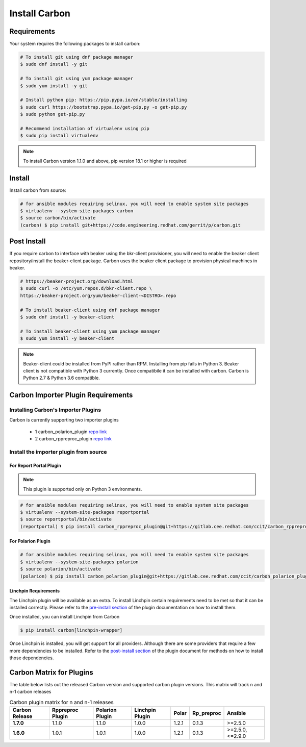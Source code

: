 Install Carbon
==============

Requirements
++++++++++++

Your system requires the following packages to install carbon:

.. code-block:: bash

    # To install git using dnf package manager
    $ sudo dnf install -y git

    # To install git using yum package manager
    $ sudo yum install -y git

    # Install python pip: https://pip.pypa.io/en/stable/installing
    $ sudo curl https://bootstrap.pypa.io/get-pip.py -o get-pip.py
    $ sudo python get-pip.py

    # Recommend installation of virtualenv using pip
    $ sudo pip install virtualenv

.. note::

   To install Carbon version 1.1.0 and above, pip version 18.1 or higher is required

Install
+++++++

Install carbon from source:

.. code-block:: bash

    # for ansible modules requiring selinux, you will need to enable system site packages
    $ virtualenv --system-site-packages carbon
    $ source carbon/bin/activate
    (carbon) $ pip install git+https://code.engineering.redhat.com/gerrit/p/carbon.git

Post Install
++++++++++++

If you require carbon to interface with beaker using the bkr-client provisioner,
you will need to enable the beaker client repository/install the beaker-client package.
Carbon uses the beaker client package to provision physical machines in beaker.

.. code-block:: bash

    # https://beaker-project.org/download.html
    $ sudo curl -o /etc/yum.repos.d/bkr-client.repo \
    https://beaker-project.org/yum/beaker-client-<DISTRO>.repo

    # To install beaker-client using dnf package manager
    $ sudo dnf install -y beaker-client

    # To install beaker-client using yum package manager
    $ sudo yum install -y beaker-client

.. note::

    Beaker-client could be installed from PyPI rather than RPM. Installing from
    pip fails in Python 3. Beaker client is not compatible with Python 3
    currently. Once compatibile it can be installed with carbon. Carbon is
    Python 2.7 & Python 3.6 compatible.

.. _cbn_importer_plugin:

Carbon Importer Plugin Requirements
+++++++++++++++++++++++++++++++++++

Installing Carbon's Importer Plugins
------------------------------------

Carbon is currently supporting two importer plugins

 * 1
   carbon_polarion_plugin
   `repo link <https://gitlab.cee.redhat.com/ccit/carbon_polarion_plugin>`__
 * 2
   carbon_rppreproc_plugin
   `repo link <https://gitlab.cee.redhat.com/ccit/carbon_rppreproc_plugin>`__

Install the importer plugin from source
---------------------------------------

For Report Portal Plugin
~~~~~~~~~~~~~~~~~~~~~~~~

.. NOTE::
    This plugin is supported only on Python 3 environments.

.. code-block:: bash

    # for ansible modules requiring selinux, you will need to enable system site packages
    $ virtualenv --system-site-packages reportportal
    $ source reportportal/bin/activate
    (reportportal) $ pip install carbon_rppreproc_plugin@git+https://gitlab.cee.redhat.com/ccit/carbon_rppreproc_plugin.git@master

For Polarion Plugin
~~~~~~~~~~~~~~~~~~~

.. code-block:: bash

    # for ansible modules requiring selinux, you will need to enable system site packages
    $ virtualenv --system-site-packages polarion
    $ source polarion/bin/activate
    (polarion) $ pip install carbon_polarion_plugin@git+https://gitlab.cee.redhat.com/ccit/carbon_polarion_plugin.git@master


Linchpin Requirements
~~~~~~~~~~~~~~~~~~~~~

The Linchpin plugin will be available as an extra. To install Linchpin certain requirements need to be
met so that it can be installed correctly. Please refer to the
`pre-install section <https://gitlab.cee.redhat.com/ccit/carbon/plugins/carbon_linchpin_plugin/blob/develop/docs/user.md#installation>`_
of the plugin documentation on how to install them.

Once installed, you can install Linchpin from Carbon

.. code-block:: bash

    $ pip install carbon[linchpin-wrapper]

Once Linchpin is installed, you will get support for all providers. Although there are
some providers that require a few more dependencies to be installed. Refer to the
`post-install section <https://gitlab.cee.redhat.com/ccit/carbon/plugins/carbon_linchpin_plugin/blob/develop/docs/user.md#post-install>`__
of the plugin document for methods on how to install those dependencies.

.. _cbn_plugin_matrix:

Carbon Matrix for Plugins
+++++++++++++++++++++++++

The table below lists out the released Carbon version and supported carbon plugin versions. This matrix will track
n and n-1 carbon releases

.. list-table:: Carbon plugin matrix for n and n-1 releases
    :widths: auto
    :header-rows: 1

    *   - Carbon Release
        - Rppreproc Plugin
        - Polarion Plugin
        - Linchpin Plugin
        - Polar
        - Rp_preproc
        - Ansible

    *   - **1.7.0**
        - 1.1.0
        - 1.1.0
        - 1.0.0
        - 1.2.1
        - 0.1.3
        - >=2.5.0

    *   - **1.6.0**
        - 1.0.1
        - 1.0.1
        - 1.0.0
        - 1.2.1
        - 0.1.3
        - >=2.5.0, <=2.9.0
